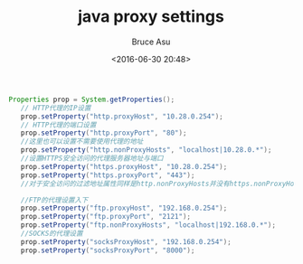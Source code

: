# -*- coding: utf-8-unix; -*-
#+TITLE:       java proxy settings
#+AUTHOR:      Bruce Asu
#+EMAIL:       bruceasu@163.com
#+DATE:        <2016-06-30 20:48>
#+filetags:    java

#+LANGUAGE:    en
#+OPTIONS:     H:7 num:nil toc:nil \n:nil ::t |:t ^:nil -:nil f:t *:t <:nil

#+BEGIN_SRC java
 Properties prop = System.getProperties();
    // HTTP代理的IP设置
    prop.setProperty("http.proxyHost", "10.28.0.254");
    // HTTP代理的端口设置
    prop.setProperty("http.proxyPort", "80");
    //这里也可以设置不需要使用代理的地址
    prop.setProperty("http.nonProxyHosts", "localhost|10.28.0.*");
    //设置HTTPS安全访问的代理服务器地址与端口
    prop.setProperty("https.proxyHost", "10.28.0.254");
    prop.setProperty("https.proxyPort", "443");
    //对于安全访问的过滤地址属性同样是http.nonProxyHosts并没有https.nonProxyHosts

    //FTP的代理设置入下
    prop.setProperty("ftp.proxyHost", "192.168.0.254");
    prop.setProperty("ftp.proxyPort", "2121");
    prop.setProperty("ftp.nonProxyHosts", "localhost|192.168.0.*");
    //SOCKS的代理设置
    prop.setProperty("socksProxyHost", "192.168.0.254");
    prop.setProperty("socksProxyPort", "8000");



#+END_SRC
